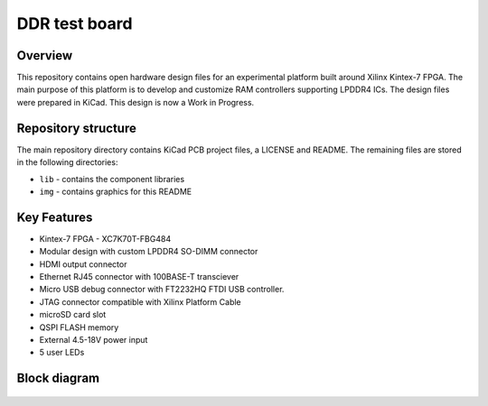 ==============
DDR test board
==============

.. figure:: img/lpddr4-test-board.png

Overview
--------

This repository contains open hardware design files for an experimental platform built around Xilinx Kintex-7 FPGA.
The main purpose of this platform is to develop and customize RAM controllers supporting LPDDR4 ICs.
The design files were prepared in KiCad.
This design is now a Work in Progress.

Repository structure
--------------------
The main repository directory contains KiCad PCB project files, a LICENSE and README.
The remaining files are stored in the following directories:

* ``lib`` - contains the component libraries
* ``img`` - contains graphics for this README



Key Features
------------

* Kintex-7 FPGA - XC7K70T-FBG484
* Modular design with custom LPDDR4 SO-DIMM connector
* HDMI output connector
* Ethernet RJ45 connector with 100BASE-T transciever
* Micro USB debug connector with FT2232HQ FTDI USB controller.
* JTAG connector compatible with Xilinx Platform Cable
* microSD card slot
* QSPI FLASH memory
* External 4.5-18V power input
* 5 user LEDs

Block diagram
-------------

.. figure:: img/lpddr4-test-board-diagram.png

